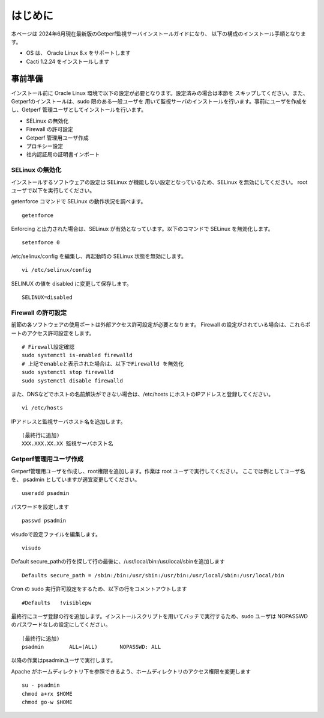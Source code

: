 =====================
はじめに
=====================

本ページは 2024年6月現在最新版のGetperf監視サーバインストールガイドになり、
以下の構成のインストール手順となります。

* OS は、 Oracle Linux 8.x をサポートします
* Cacti 1.2.24 をインストールします

事前準備
========

インストール前に Oracle Linux 環境で以下の設定が必要となります。設定済みの場合は本節を
スキップしてください。また、Getperfのインストールは、sudo 限のある一般ユーザを
用いて監視サーバのインストールを行います。事前にユーザを作成をし、Getperf
管理ユーザとしてインストールを行います。

-  SELinux の無効化
-  Firewall の許可設定
-  Getperf 管理用ユーザ作成
-  プロキシー設定
-  社内認証局の証明書インポート

SELinux の無効化
----------------

インストールするソフトウェアの設定は SELinux が機能しない設定となっているため、SELinux を無効にしてください。 root
ユーザで以下を実行してください。

getenforce コマンドで SELinux の動作状況を調べます。

::

    getenforce

Enforcing と出力された場合は、SELinux が有効となっています。以下のコマンドで SELinux を無効化します。

::

    setenforce 0 

/etc/selinux/config を編集し、再起動時の SELinux 状態を無効にします。

::

    vi /etc/selinux/config

SELINUX の値を disabled に変更して保存します。

::

    SELINUX=disabled

Firewall の許可設定
-------------------

前節の各ソフトウェアの使用ポートは外部アクセス許可設定が必要となります。
Firewall の設定がされている場合は、これらポートのアクセス許可設定をします。

::

    # Firewall設定確認
    sudo systemctl is-enabled firewalld
    # 上記でenableと表示された場合は、以下でFirewalld を無効化
    sudo systemctl stop firewalld
    sudo systemctl disable firewalld

また、DNSなどでホストの名前解決ができない場合は、/etc/hosts にホストのIPアドレスと登録してください。

::

    vi /etc/hosts

IPアドレスと監視サーバホスト名を追加します。

::

    (最終行に追加)
    XXX.XXX.XX.XX 監視サーバホスト名

Getperf管理用ユーザ作成
-----------------------

Getperf管理用ユーザを作成し、root権限を追加します。作業は root ユーザで実行してください。 
ここでは例としてユーザ名を、 psadmin としていますが適宜変更してください。

::

    useradd psadmin

パスワードを設定します

::

    passwd psadmin

visudoで設定ファイルを編集します。

::

    visudo

Default
secure_pathの行を探して行の最後に、/usr/local/bin:/usr/local/sbinを追加します

::

    Defaults secure_path = /sbin:/bin:/usr/sbin:/usr/bin:/usr/local/sbin:/usr/local/bin

Cron の sudo 実行許可設定をするため、以下の行をコメントアウトします

::

    #Defaults   !visiblepw

最終行にユーザ登録の行を追加します。インストールスクリプトを用いてバッチで実行するため、sudo
ユーザは NOPASSWD のパスワードなしの設定にしてください。

::

    (最終行に追加)
    psadmin        ALL=(ALL)       NOPASSWD: ALL

以降の作業はpsadminユーザで実行します。

Apache がホームディレクトリ下を参照できるよう、ホームディレクトリのアクセス権限を変更します

::

    su - psadmin
    chmod a+rx $HOME
    chmod go-w $HOME

